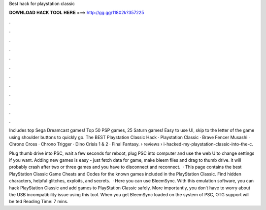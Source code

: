 Best hack for playstation classic



𝐃𝐎𝐖𝐍𝐋𝐎𝐀𝐃 𝐇𝐀𝐂𝐊 𝐓𝐎𝐎𝐋 𝐇𝐄𝐑𝐄 ===> http://gg.gg/11802k?357225



.



.



.



.



.



.



.



.



.



.



.



.

Includes top Sega Dreamcast games! Top 50 PSP games, 25 Saturn games! Easy to use UI, skip to the letter of the game using shoulder buttons to quickly go. The BEST Playstation Classic Hack · Playstation Classic · Brave Fencer Musashi · Chrono Cross · Chrono Trigger · Dino Crisis 1 & 2 · Final Fantasy.  › reviews › i-hacked-my-playstation-classic-into-the-c.

Plug thumb drive into PSC, wait a few seconds for reboot, plug PSC into computer and use the web UIto change settings if you want. Adding new games is easy - just fetch data for game, make bleem files and drag to thumb drive. it will probably crash after two or three games and you have to disconnect and reconnect.  · This page contains the best PlayStation Classic Game Cheats and Codes for the known games included in the PlayStation Classic. Find hidden characters, helpful glitches, exploits, and secrets.  · Here you can use BleemSync. With this emulation software, you can hack PlayStation Classic and add games to PlayStation Classic safely. More importantly, you don’t have to worry about the USB incompatibility issue using this tool. When you get BleemSync loaded on the system of PSC, OTG support will be ted Reading Time: 7 mins.
